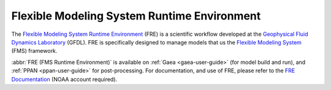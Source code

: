 .. _fre-workflow:

********************************************
Flexible Modeling System Runtime Environment
********************************************

.. _FMS: https://www.gfdl.noaa.gov/fms/
.. _FRE: https://www.gfdl.noaa.gov/modeling-systems/fre/
.. _GFDL: https://www.gfdl.noaa.gov/

The `Flexible Modeling System Runtime Environment <FRE_>`_ (FRE) is a
scientific workflow developed at the `Geophysical Fluid Dynamics Laboratory
<GFDL_>`_ (GFDL).  FRE is specifically designed to manage models that us the
`Flexible Modeling System <FMS_>`_ (FMS) framework.

:abbr:`FRE (FMS Runtime Environment)` is available on :ref:`Gaea
<gaea-user-guide>` (for model build and run), and :ref:`PPAN <ppan-user-guide>`
for post-processing.  For documentation, and use of FRE, please refer to the
`FRE Documentation
<https://sites.google.com/noaa.gov/oar-gfdl-msd-docs/fre-documentation/fre-documentation>`_
(NOAA account required).

.. seealso::

    `FRE Documentation`_
        Documentation related to the Bronx version of FRE
    `FRE Source <https://github.com/NOAA-GFDL/FRE>`_
        FRE Bronx source
    `FRE NCTools Documentation <https://sites.google.com/noaa.gov/oar-gfdl-msd-docs/fre-documentation/fre-documentation/fre-tools>`_
        FRE NCtools is a suite of tools to manipulate `NetCDF
        <https://www.unidata.ucar.edu/software/netcdf/>`_ file for use in an
        FMS model.
    `New FRE CLI <https://noaa-gfdl.readthedocs.io/projects/fre-cli/>`_
        Documentation on a new `FRE CLI
        <https://noaa-gfdl.readthedocs.io/projects/fre-cli/>`_ for the FRE workflow system.
        This is still in development.
